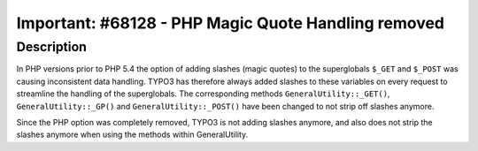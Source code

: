 ====================================================
Important: #68128 - PHP Magic Quote Handling removed
====================================================

Description
===========

In PHP versions prior to PHP 5.4 the option of adding slashes (magic quotes) to the superglobals ``$_GET`` and ``$_POST`` was causing inconsistent data handling. TYPO3 has therefore always added slashes to these variables
on every request to streamline the handling of the superglobals. The corresponding methods ``GeneralUtility::_GET()``, ``GeneralUtility::_GP()`` and ``GeneralUtility::_POST()`` have been changed to not strip off slashes anymore.

Since the PHP option was completely removed, TYPO3 is not adding slashes anymore, and also does not strip
the slashes anymore when using the methods within GeneralUtility.
